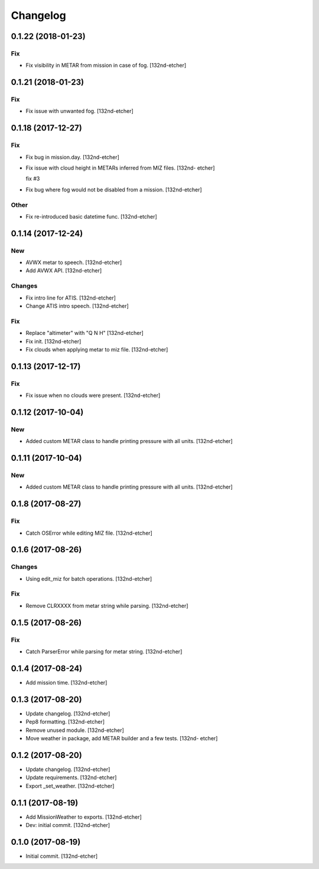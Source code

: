 Changelog
=========


0.1.22 (2018-01-23)
-------------------

Fix
~~~
- Fix visibility in METAR from mission in case of fog. [132nd-etcher]


0.1.21 (2018-01-23)
-------------------

Fix
~~~
- Fix issue with unwanted fog. [132nd-etcher]


0.1.18 (2017-12-27)
-------------------

Fix
~~~
- Fix bug in mission.day. [132nd-etcher]
- Fix issue with cloud height in METARs inferred from MIZ files. [132nd-
  etcher]

  fix #3
- Fix bug where fog would not be disabled from a mission. [132nd-etcher]

Other
~~~~~
- Fix re-introduced basic datetime func. [132nd-etcher]


0.1.14 (2017-12-24)
-------------------

New
~~~
- AVWX metar to speech. [132nd-etcher]
- Add AVWX API. [132nd-etcher]

Changes
~~~~~~~
- Fix intro line for ATIS. [132nd-etcher]
- Change ATIS intro speech. [132nd-etcher]

Fix
~~~
- Replace "altimeter" with "Q N H" [132nd-etcher]
- Fix init. [132nd-etcher]
- Fix clouds when applying metar to miz file. [132nd-etcher]


0.1.13 (2017-12-17)
-------------------

Fix
~~~
- Fix issue when no clouds were present. [132nd-etcher]


0.1.12 (2017-10-04)
-------------------

New
~~~
- Added custom METAR class to handle printing pressure with all units.
  [132nd-etcher]


0.1.11 (2017-10-04)
-------------------

New
~~~
- Added custom METAR class to handle printing pressure with all units.
  [132nd-etcher]


0.1.8 (2017-08-27)
------------------

Fix
~~~
- Catch OSError while editing MIZ file. [132nd-etcher]


0.1.6 (2017-08-26)
------------------

Changes
~~~~~~~
- Using edit_miz for batch operations. [132nd-etcher]

Fix
~~~
- Remove CLRXXXX from metar string while parsing. [132nd-etcher]


0.1.5 (2017-08-26)
------------------

Fix
~~~
- Catch ParserError while parsing for metar string. [132nd-etcher]


0.1.4 (2017-08-24)
------------------
- Add mission time. [132nd-etcher]


0.1.3 (2017-08-20)
------------------
- Update changelog. [132nd-etcher]
- Pep8 formatting. [132nd-etcher]
- Remove unused module. [132nd-etcher]
- Move weather in package, add METAR builder and a few tests. [132nd-
  etcher]


0.1.2 (2017-08-20)
------------------
- Update changelog. [132nd-etcher]
- Update requirements. [132nd-etcher]
- Export _set_weather. [132nd-etcher]


0.1.1 (2017-08-19)
------------------
- Add MissionWeather to exports. [132nd-etcher]
- Dev: initial commit. [132nd-etcher]


0.1.0 (2017-08-19)
------------------
- Initial commit. [132nd-etcher]